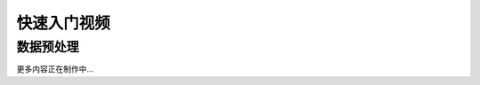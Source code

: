 快速入门视频
============

数据预处理
-----------------

.. raw:: html

   <iframe frameborder="0" width="640" height="498" src="https://v.qq.com/iframe/player.html?vid=w077129a4vg&tiny=0&auto=0" allowfullscreen>

.. raw:: html

   </iframe>

更多内容正在制作中...



